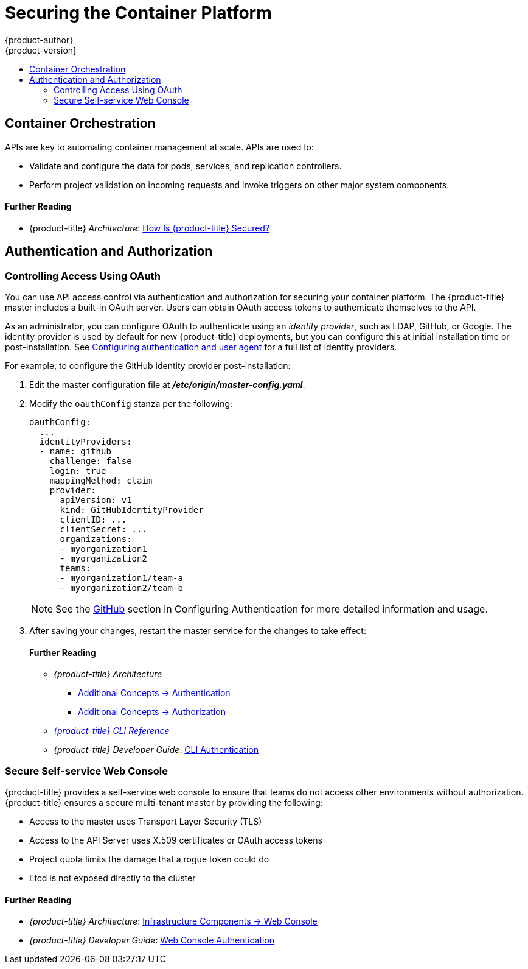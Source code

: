 [[security-platform]]
= Securing the Container Platform
{product-author}
{product-version]
:data-uri:
:icons:
:experimental:
:toc: macro
:toc-title:
:prewrap!:

toc::[]

[[security-platform-container-orchestration]]
== Container Orchestration

APIs are key to automating container management at scale. APIs are used to:

- Validate and configure the data for pods, services, and replication controllers.
- Perform project validation on incoming requests and invoke triggers on other
major system components.

[discrete]
[[security-platform-orchestration-further-reading-2]]
==== Further Reading

- {product-title} _Architecture_: xref:../architecture/index.adoc#architecture-index[How Is {product-title} Secured?]

[[security-platform-auth]]
== Authentication and Authorization

[[security-platform-auth-controlling-access]]
=== Controlling Access Using OAuth

You can use API access control via authentication and authorization for securing
your container platform. The {product-title} master includes a built-in OAuth
server. Users can obtain OAuth access tokens to authenticate themselves to the
API.

As an administrator, you can configure OAuth to authenticate using an _identity
provider_, such as LDAP, GitHub, or Google. The
ifdef::openshift-enterprise[Deny All]
ifdef::openshift-origin[Allow All]
identity provider is used by default for new {product-title} deployments, but
you can configure this at initial installation time or post-installation. See
xref:../install_config/configuring_authentication.adoc#install-config-configuring-authentication[Configuring authentication and user agent] for a full list of identity providers.

For example, to configure the GitHub identity provider post-installation:

. Edit the master configuration file at *_/etc/origin/master-config.yaml_*.

. Modify the `oauthConfig` stanza per the following:
+
----
oauthConfig:
  ...
  identityProviders:
  - name: github
    challenge: false
    login: true
    mappingMethod: claim
    provider:
      apiVersion: v1
      kind: GitHubIdentityProvider
      clientID: ...
      clientSecret: ...
      organizations:
      - myorganization1
      - myorganization2
      teams:
      - myorganization1/team-a
      - myorganization2/team-b
----
+
[NOTE]
====
See the xref:../install_config/configuring_authentication.adoc#GitHub[GitHub]
section in Configuring Authentication for more detailed information and usage.
====

. After saving your changes, restart the master service for the changes to take
effect:
+
ifdef::openshift-origin[]
----
# systemctl restart origin-master
----
endif::[]
ifdef::openshift-enterprise[]
----
# systemctl restart atomic-openshift-master
----
endif::[]

[discrete]
[[security-platform-auth-further-reading-1]]
==== Further Reading

- _{product-title} Architecture_
** xref:../architecture/additional_concepts/authentication.adoc#architecture-additional-concepts-authentication[Additional Concepts -> Authentication]
** xref:../architecture/additional_concepts/authorization.adoc#architecture-additional-concepts-authorization[Additional
Concepts -> Authorization]
- xref:../cli_reference/index.adoc#cli-reference-index[_{product-title} CLI Reference_]
- _{product-title} Developer Guide_: xref:../dev_guide/authentication.adoc#cli-authentication[CLI Authentication]

ifdef::openshift-enterprise[]
[[security-platform-api-access-control]]
=== API Access Control and Management

Applications can have multiple, independent API services which have different
endpoints that require management. {product-title} includes a containerized
version of the 3scale API gateway so that you can manage your APIs and control
access.

3scale gives you a variety of standard options for API authentication and
security, which can be used alone or in combination to issue credentials and
control access: Standard API keys, Application ID and key pair, and OAuth 2.0.

You can restrict access to specific end points, methods, and services and apply
access policy for groups of users. Application plans allow you to set rate
limits for API usage and control traffic flow for groups of developers.

For a tutorial on using APIcast v2, the containerized 3scale API Gateway, see
link:https://support.3scale.net/docs/deployment-options/apicast-openshift[Running APIcast on Red Hat OpenShift].

[[security-platform-red-hat-sso]]
=== Red Hat SSO

The Red Hat Single Sign-On (RH-SSO) Server enables you to secure your
applications by providing Web SSO capabilities based on standards, including
SAML 2.0, OpenID Connect, and OAuth 2.0. The Server can act as a SAML or OpenID
Connect–based identity provider (IdP), mediating with your enterprise user
directory or third-party identity provider for identity information and your
applications using standards-based tokens. You can integrate Red Hat SSO with
LDAP-based directory services including Microsoft Active Directory and Red Hat
Enterprise Linux Identity Management.

See
link:https://access.redhat.com/documentation/en-us/red_hat_jboss_middleware_for_openshift/3/html/red_hat_jboss_sso_for_openshift/tutorials[Red Hat JBoss SSO for OpenShift] documentation for usage tutorials.
endif::[]

[[security-platform-auth-secure-self-service-web-console]]
=== Secure Self-service Web Console

{product-title} provides a self-service web console to ensure that teams do not
access other environments without authorization. {product-title} ensures a
secure multi-tenant master by providing the following:

- Access to the master uses Transport Layer Security (TLS)
- Access to the API Server uses X.509 certificates or OAuth access tokens
- Project quota limits the damage that a rogue token could do
- Etcd is not exposed directly to the cluster

[discrete]
[[security-platform-auth-further-reading-2]]
==== Further Reading

- _{product-title} Architecture_: xref:../architecture/infrastructure_components/web_console.adoc#architecture-infrastructure-components-web-console[Infrastructure Components -> Web Console]
- _{product-title} Developer Guide_: xref:../dev_guide/authentication.adoc#web-console-authentication[Web Console Authentication]

ifdef::openshift-enterprise,openshift-origin[]
[[security-platform-cert-mgmt]]
== Managing Certificates for the Platform

{product-title} has multiple components within its framework that use REST-based
HTTPS communication leveraging encryption via TLS certificates.
{product-title}'s Ansible-based installer configures these certificates during
installation. There are some primary components that generate this traffic:

- masters (API server and controllers)
- etcd
- nodes
- registry
- router

[[security-platform-config-custom-certs]]
=== Configuring Custom Certificates

You can configure custom serving certificates for the public host names of the
API server and web console during initial installation or when redeploying
certificates. You can also use a custom CA.

During initial advanced installations using Ansible playbooks, custom
certificates can be configured using the
`openshift_master_overwrite_named_certificates` Ansible variable, which is
configurable in the inventory file. For example:

----
openshift_master_named_certificates=[{"certfile": "/path/on/host/to/custom1.crt", "keyfile": "/path/on/host/to/custom1.key", "cafile": "/path/on/host/to/custom-ca1.crt"}]
----

See the Advanced Installation's
xref:../install_config/install/advanced_install.adoc#advanced-install-custom-certificates[Configuring Custom Certificates] for more options and instructions on how to run the
installation playbook.

The installer provides Ansible playbooks for checking on the expiration dates of
all cluster certificates. Additional playbooks can automatically redeploy all
certificates at once using the current CA, redeploy specific certificates only,
or redeploy a newly generated or custom CA on its own. See
xref:../install_config/redeploying_certificates.adoc#install-config-redeploying-certificates[Redeploying Certificates] for more on these playbooks.

[discrete]
[[security-platform-cert-mgmt-further-reading-1]]
==== Further Reading

- _{product-title} Installation and Configuration_
** xref:../install_config/certificate_customization.adoc#install-config-certificate-customization[Configuring Custom Certificates]
** xref:../install_config/redeploying_certificates.adoc#install-config-cert-expiry[Checking Certificate Expirations]
** xref:../install_config/redeploying_certificates.adoc#redeploy-certificates[Redeploying Certificates]
endif::[]
